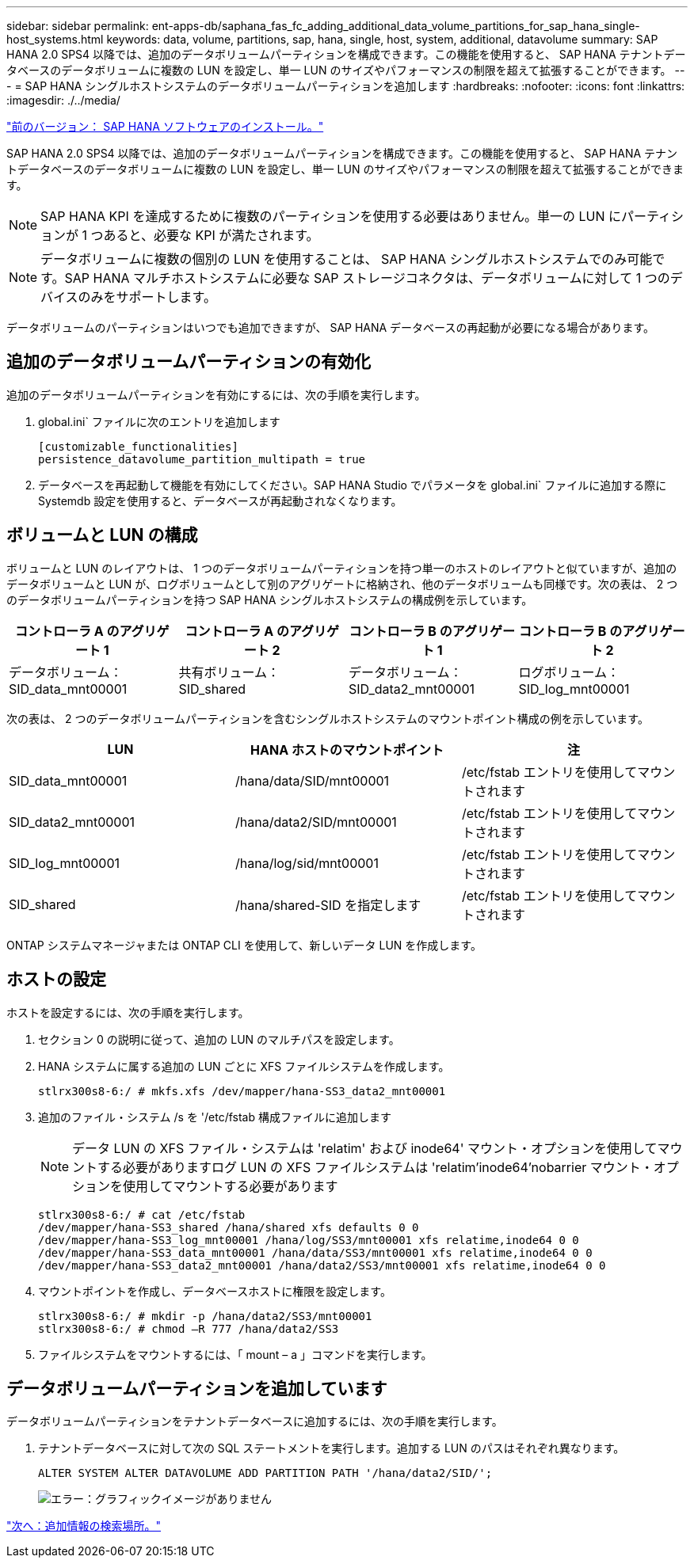 ---
sidebar: sidebar 
permalink: ent-apps-db/saphana_fas_fc_adding_additional_data_volume_partitions_for_sap_hana_single-host_systems.html 
keywords: data, volume, partitions, sap, hana, single, host, system, additional, datavolume 
summary: SAP HANA 2.0 SPS4 以降では、追加のデータボリュームパーティションを構成できます。この機能を使用すると、 SAP HANA テナントデータベースのデータボリュームに複数の LUN を設定し、単一 LUN のサイズやパフォーマンスの制限を超えて拡張することができます。 
---
= SAP HANA シングルホストシステムのデータボリュームパーティションを追加します
:hardbreaks:
:nofooter: 
:icons: font
:linkattrs: 
:imagesdir: ./../media/


link:saphana_fas_fc_sap_hana_software_installation.html["前のバージョン： SAP HANA ソフトウェアのインストール。"]

SAP HANA 2.0 SPS4 以降では、追加のデータボリュームパーティションを構成できます。この機能を使用すると、 SAP HANA テナントデータベースのデータボリュームに複数の LUN を設定し、単一 LUN のサイズやパフォーマンスの制限を超えて拡張することができます。


NOTE: SAP HANA KPI を達成するために複数のパーティションを使用する必要はありません。単一の LUN にパーティションが 1 つあると、必要な KPI が満たされます。


NOTE: データボリュームに複数の個別の LUN を使用することは、 SAP HANA シングルホストシステムでのみ可能です。SAP HANA マルチホストシステムに必要な SAP ストレージコネクタは、データボリュームに対して 1 つのデバイスのみをサポートします。

データボリュームのパーティションはいつでも追加できますが、 SAP HANA データベースの再起動が必要になる場合があります。



== 追加のデータボリュームパーティションの有効化

追加のデータボリュームパーティションを有効にするには、次の手順を実行します。

. global.ini` ファイルに次のエントリを追加します
+
....
[customizable_functionalities]
persistence_datavolume_partition_multipath = true
....
. データベースを再起動して機能を有効にしてください。SAP HANA Studio でパラメータを global.ini` ファイルに追加する際に Systemdb 設定を使用すると、データベースが再起動されなくなります。




== ボリュームと LUN の構成

ボリュームと LUN のレイアウトは、 1 つのデータボリュームパーティションを持つ単一のホストのレイアウトと似ていますが、追加のデータボリュームと LUN が、ログボリュームとして別のアグリゲートに格納され、他のデータボリュームも同様です。次の表は、 2 つのデータボリュームパーティションを持つ SAP HANA シングルホストシステムの構成例を示しています。

|===
| コントローラ A のアグリゲート 1 | コントローラ A のアグリゲート 2 | コントローラ B のアグリゲート 1 | コントローラ B のアグリゲート 2 


| データボリューム： SID_data_mnt00001 | 共有ボリューム： SID_shared | データボリューム： SID_data2_mnt00001 | ログボリューム： SID_log_mnt00001 
|===
次の表は、 2 つのデータボリュームパーティションを含むシングルホストシステムのマウントポイント構成の例を示しています。

|===
| LUN | HANA ホストのマウントポイント | 注 


| SID_data_mnt00001 | /hana/data/SID/mnt00001 | /etc/fstab エントリを使用してマウントされます 


| SID_data2_mnt00001 | /hana/data2/SID/mnt00001 | /etc/fstab エントリを使用してマウントされます 


| SID_log_mnt00001 | /hana/log/sid/mnt00001 | /etc/fstab エントリを使用してマウントされます 


| SID_shared | /hana/shared-SID を指定します | /etc/fstab エントリを使用してマウントされます 
|===
ONTAP システムマネージャまたは ONTAP CLI を使用して、新しいデータ LUN を作成します。



== ホストの設定

ホストを設定するには、次の手順を実行します。

. セクション 0 の説明に従って、追加の LUN のマルチパスを設定します。
. HANA システムに属する追加の LUN ごとに XFS ファイルシステムを作成します。
+
....
stlrx300s8-6:/ # mkfs.xfs /dev/mapper/hana-SS3_data2_mnt00001
....
. 追加のファイル・システム /s を '/etc/fstab 構成ファイルに追加します
+

NOTE: データ LUN の XFS ファイル・システムは 'relatim' および inode64' マウント・オプションを使用してマウントする必要がありますログ LUN の XFS ファイルシステムは 'relatim'inode64'nobarrier マウント・オプションを使用してマウントする必要があります

+
....
stlrx300s8-6:/ # cat /etc/fstab
/dev/mapper/hana-SS3_shared /hana/shared xfs defaults 0 0
/dev/mapper/hana-SS3_log_mnt00001 /hana/log/SS3/mnt00001 xfs relatime,inode64 0 0
/dev/mapper/hana-SS3_data_mnt00001 /hana/data/SS3/mnt00001 xfs relatime,inode64 0 0
/dev/mapper/hana-SS3_data2_mnt00001 /hana/data2/SS3/mnt00001 xfs relatime,inode64 0 0
....
. マウントポイントを作成し、データベースホストに権限を設定します。
+
....
stlrx300s8-6:/ # mkdir -p /hana/data2/SS3/mnt00001
stlrx300s8-6:/ # chmod –R 777 /hana/data2/SS3
....
. ファイルシステムをマウントするには、「 mount – a 」コマンドを実行します。




== データボリュームパーティションを追加しています

データボリュームパーティションをテナントデータベースに追加するには、次の手順を実行します。

. テナントデータベースに対して次の SQL ステートメントを実行します。追加する LUN のパスはそれぞれ異なります。
+
....
ALTER SYSTEM ALTER DATAVOLUME ADD PARTITION PATH '/hana/data2/SID/';
....
+
image:saphana_fas_fc_image28.jpg["エラー：グラフィックイメージがありません"]



link:saphana_fas_fc_where_to_find_additional_information.html["次へ：追加情報の検索場所。"]
